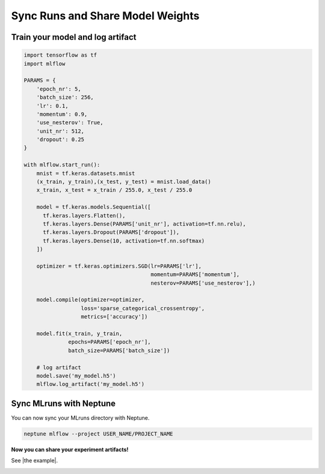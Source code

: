 Sync Runs and Share Model Weights
=================================

Train your model and log artifact
---------------------------------
.. code-block:: python3

    import tensorflow as tf
    import mlflow

    PARAMS = {
        'epoch_nr': 5,
        'batch_size': 256,
        'lr': 0.1,
        'momentum': 0.9,
        'use_nesterov': True,
        'unit_nr': 512,
        'dropout': 0.25
    }

    with mlflow.start_run():
        mnist = tf.keras.datasets.mnist
        (x_train, y_train),(x_test, y_test) = mnist.load_data()
        x_train, x_test = x_train / 255.0, x_test / 255.0

        model = tf.keras.models.Sequential([
          tf.keras.layers.Flatten(),
          tf.keras.layers.Dense(PARAMS['unit_nr'], activation=tf.nn.relu),
          tf.keras.layers.Dropout(PARAMS['dropout']),
          tf.keras.layers.Dense(10, activation=tf.nn.softmax)
        ])

        optimizer = tf.keras.optimizers.SGD(lr=PARAMS['lr'],
                                            momentum=PARAMS['momentum'],
                                            nesterov=PARAMS['use_nesterov'],)

        model.compile(optimizer=optimizer,
                      loss='sparse_categorical_crossentropy',
                      metrics=['accuracy'])

        model.fit(x_train, y_train,
                  epochs=PARAMS['epoch_nr'],
                  batch_size=PARAMS['batch_size'])

        # log artifact
        model.save('my_model.h5')
        mlflow.log_artifact('my_model.h5')

Sync MLruns with Neptune
------------------------
You can now sync your MLruns directory with Neptune.

.. code-block:: python3

    neptune mlflow --project USER_NAME/PROJECT_NAME

**Now you can share your experiment artifacts!**

See |the example|.

.. image:: ../../_static/images/integrations/mlflow_2.png
   :target: ../../_static/images/integrations/mlflow_2.png
   :alt: share artifacts logged during MLflow run

.. External Links

.. |the example| raw:: html

    <a href="https://ui.neptune.ai/jakub-czakon/mlflow-integration/experiments?viewId=817b9095-103e-11ea-9a39-42010a840083" target="_blank">the example</a>
